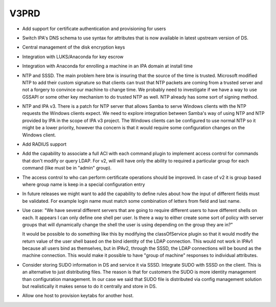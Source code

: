 V3PRD
=====

-  Add support for certificate authentication and provisioning for users
-  Switch IPA's DNS schema to use syntax for attributes that is now
   available in latest upstream version of DS.
-  Central management of the disk encryption keys
-  Integration with LUKS/Anaconda for key escrow
-  Integration with Anaconda for enrolling a machine in an IPA domain at
   install time
-  NTP and SSSD. The main problem here btw is insuring that the source
   of the time is trusted. Microsoft modified NTP to add their custom
   signature so that clients can trust that NTP packets are coming from
   a trusted server and not a forgery to convince our machine to change
   time. We probably need to investigate if we have a way to use GSSAPI
   or some other key mechanism to do trusted NTP as well. NTP already
   has some sort of signing method.
-  NTP and IPA v3. There is a patch for NTP server that allows Samba to
   serve Windows clients with the NTP requests the Windows clients
   expect. We need to explore integration between Samba's way of using
   NTP and NTP provided by IPA in the scope of IPA v3 project. The
   Windows clients can be configured to use normal NTP so it might be a
   lower priority, however tha concern is that it would require some
   configuration changes on the Windows client.
-  Add RADIUS support
-  Add the capability to associate a full ACI with each command plugin
   to implement access control for commands that don't modify or query
   LDAP. For v2, will will have only the ability to required a
   particular group for each command (like must be in "admin" group).
-  The access control to who can perform certificate operations should
   be improved. In case of v2 it is group based where group name is keep
   in a special configuration entry
-  In future releases we might want to add the capability to define
   rules about how the input of different fields must be validated. For
   example login name must match some combination of letters from field
   and last name.
-  Use case: "We have several different servers that are going to
   require different users to have different shells on each. It appears
   I can only define one shell per user. Is there a way to either create
   some sort of policy with server groups that will dynamically change
   the shell the user is using depending on the group they are in?"

   It would be possible to do something like this by modifying the
   classOfService plugin so that it would modify the return value of the
   user shell based on the bind identity of the LDAP connection. This
   would not work in IPAv1 because all users bind as themselves, but in
   IPAv2, through the SSSD, the LDAP connections will be bound as the
   machine connection. This would make it possible to have "group of
   machine" responses to individual attributes.

-  Consider storing SUDO information in DS and service it via SSSD.
   Integrate SUDO with SSSD on the client. This is an alternative to
   just distributing files. The reason is that for customers the SUDO is
   more identity management than configuration management. In our case
   we said that SUDO file is distributed via config management solution
   but realistically it makes sense to do it centrally and store in DS.
-  Allow one host to provision keytabs for another host.